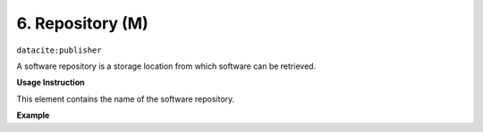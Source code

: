 .. _oas:repository:

6. Repository (M)
====================

``datacite:publisher``

A software repository is a storage location from which software can be retrieved.

**Usage Instruction**

This element contains the name of the software repository.

**Example**

.. code-block:: xml
   :linenos:

   <publisher>
     GitHub
   </publisher>

   
